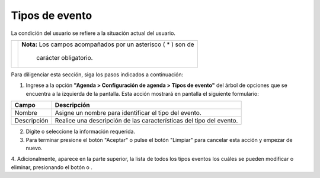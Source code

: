 ################
Tipos de evento
################

La condición del usuario se refiere a la situación actual del usuario.

.. |advertencia| image:: ../../../img/alerta.png
.. |modificar| image:: ../../../img/reg_modificar_boton.jpg
.. |eliminar| image:: ../../../img/eliminar.png

+---------------+------------------------------------------------------------------------+
||advertencia|  | **Nota:**  Los campos acompañados por un asterisco ( * ) son de        | 
|               |                                                                        |
|               |  carácter obligatorio.                                                 |
+---------------+------------------------------------------------------------------------+

Para diligenciar esta sección, siga los pasos indicados a continuación:

1. Ingrese a la opción **"Agenda > Configuración de agenda > Tipos de evento"** del árbol de 
   opciones que se encuentra a la izquierda de la pantalla. Esta acción mostrará en 
   pantalla el siguiente formulario:


.. image:: ../../../img/tipo_evento.png
    :alt: Configuración tipos de evento

+--------------------+---------------------------------------------------------------------+
|Campo 	             | Descripción                                                         |
+====================+=====================================================================+
|Nombre              | Asigne un nombre para identificar el tipo del evento.               |
|                    |                                                                     |
+--------------------+---------------------------------------------------------------------+
|Descripción         | Realice una descripción de las características del tipo del         |
|                    | evento.                                                             |
+--------------------+---------------------------------------------------------------------+

2. Digite o seleccione la información requerida.

3. Para terminar presione el botón "Aceptar" o pulse el botón "Limpiar" para cancelar esta 
   acción y empezar de nuevo.

4. Adicionalmente, aparece en la parte superior, la lista de todos los tipos eventos los cuáles se pueden modificar o eliminar,
presionando el botón |modificar| o |eliminar|.
 


